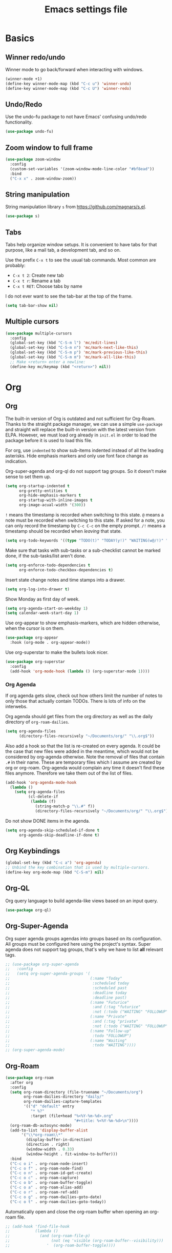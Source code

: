 #+title: Emacs settings file

* Basics
** Winner redo/undo
Winner mode to go back/forward when interacting with windows.
#+BEGIN_SRC emacs-lisp
  (winner-mode +1)
  (define-key winner-mode-map (kbd "C-c u") 'winner-undo)
  (define-key winner-mode-map (kbd "C-c U") 'winner-redo)
#+END_SRC
** Undo/Redo
Use the undo-fu package to not have Emacs' confusing undo/redo functionality.
#+BEGIN_SRC emacs-lisp
  (use-package undo-fu)
#+END_SRC
** Zoom window to full frame
#+BEGIN_SRC emacs-lisp
  (use-package zoom-window
    :config
    (custom-set-variables '(zoom-window-mode-line-color "#bf8ead"))
    :bind
    ("C-x x" . zoom-window-zoom))
#+END_SRC
** String manipulation
String manipulation library =s= from [[https://github.com/magnars/s.el]].
#+BEGIN_SRC emacs-lisp
  (use-package s)
#+END_SRC
** Tabs
Tabs help organize window setups.
It is convenient to have tabs for that purpose, like a mail tab, a development tab, and so on.

Use the prefix =C-x t= to see the usual tab commands.
Most common are probably:
- =C-x t 2=: Create new tab
- =C-x t r=: Rename a tab
- =C-x t RET=: Choose tabs by name

I do not ever want to see the tab-bar at the top of the frame.
#+BEGIN_SRC emacs-lisp
  (setq tab-bar-show nil)
#+END_SRC
** Multiple cursors
#+BEGIN_SRC emacs-lisp
  (use-package multiple-cursors
    :config
    (global-set-key (kbd "C-S-m l") 'mc/edit-lines)
    (global-set-key (kbd "C-S-m n") 'mc/mark-next-like-this)
    (global-set-key (kbd "C-S-m p") 'mc/mark-previous-like-this)
    (global-set-key (kbd "C-S-m m") 'mc/mark-all-like-this)
    ;; Make <return> enter a newline:
    (define-key mc/keymap (kbd "<return>") nil))
#+END_SRC
* Org
** Org
The built-in version of Org is outdated and not sufficient for Org-Roam.
Thanks to the straight package manager, we can use a simple ~use-package~ and straight will replace the built-in version with the latest version from ELPA.
However, we must load org already in ~init.el~ in order to load the package before it is used to load this file.

For org, use ~indented~ to show sub-items indented instead of all the leading asterisks.
Hide emphasis markers and only use font face change as indication.

Org-super-agenda and org-ql do not support tag groups. So it doesn't make sense to set them up.
#+BEGIN_SRC emacs-lisp
  (setq org-startup-indented t
        org-pretty-entities t
        org-hide-emphasis-markers t
        org-startup-with-inline-images t
        org-image-acual-width '(300))
#+END_SRC

=!= means the timestamp is recorded when switching to this state.
=@= means a note must be recorded when switching to this state.
If asked for a note, you can only record the timestamp by =C-c C-c= on the empty prompt.
=/!= means a timestamp should be recorded when /leaving/ that state.
#+BEGIN_SRC emacs-lisp
  (setq org-todo-keywords '((type "TODO(t)" "TODAY(y!)" "WAITING(w@/!)" "FOLLOWUP(f@/!)" "|" "DONE(d!)" "DELEGATED(l@)" "ABANDONED(a@)")))
#+END_SRC

Make sure that tasks with sub-tasks or a sub-checklist cannot be marked done, if the sub-tasks/list aren't done.
#+BEGIN_SRC emacs-lisp
  (setq org-enforce-todo-dependencies t
        org-enforce-todo-checkbox-dependencies t)
#+END_SRC

Insert state change notes and time stamps into a drawer.
#+BEGIN_SRC emacs-lisp
  (setq org-log-into-drawer t)
#+END_SRC

Show Monday as first day of week.
#+BEGIN_SRC emacs-lisp
  (setq org-agenda-start-on-weekday 1)
  (setq calendar-week-start-day 1)
#+END_SRC

Use org-appear to show emphasis-markers, which are hidden otherwise, when the cursor is on them.
#+BEGIN_SRC emacs-lisp
  (use-package org-appear
    :hook (org-mode . org-appear-mode))
#+END_SRC
Use org-superstar to make the bullets look nicer.
#+BEGIN_SRC emacs-lisp
  (use-package org-superstar
    :config
    (add-hook 'org-mode-hook (lambda () (org-superstar-mode 1))))
#+END_SRC
*** Org Agenda
If org agenda gets slow, check out how others limit the number of notes to only those that actually contain TODOs.
There is lots of info on the interwebs.

Org agenda should get files from the org directory as well as the daily directory of =org-roam-dailies=.
#+BEGIN_SRC emacs-lisp
    (setq org-agenda-files
          (directory-files-recursively "~/Documents/org/" "\\.org$"))
#+END_SRC
Also add a hook so that the list is re-created on every agenda.
It could be the case that new files were added in the meantime, which would not be considered by org-agenda otherwise.
Note the removal of files that contain =.#= in their name.
These are temporary files which I assume are created by org or org-roam.
Org-agenda would complain any time it doesn't find these files anymore.
Therefore we take them out of the list of files.
#+BEGIN_SRC emacs-lisp
  (add-hook 'org-agenda-mode-hook
    (lambda ()
      (setq org-agenda-files
            (cl-delete-if
             (lambda (f)
               (string-match-p "\\.#" f))
               (directory-files-recursively "~/Documents/org/" "\\.org$")))))
#+END_SRC

Do not show DONE items in the agenda.
#+BEGIN_SRC emacs-lisp
  (setq org-agenda-skip-scheduled-if-done t
        org-agenda-skip-deadline-if-done t)
#+END_SRC
** Org Keybindings
#+BEGIN_SRC emacs-lisp
  (global-set-key (kbd "C-c a") 'org-agenda)
  ;; Unbind the key combination that is used by multiple-cursors.
  (define-key org-mode-map (kbd "C-S-m") nil)
#+END_SRC
** Org-QL
Org query language to build agenda-like views based on an input query.
#+BEGIN_SRC emacs-lisp
  (use-package org-ql)
#+END_SRC
** Org-Super-Agenda
Org super agenda groups agendas into groups based on its configuration.
All groups must be configured here using the project's syntax.
Super agenda does not support tag groups, that's why we have to list *all* relevant tags.
#+BEGIN_SRC emacs-lisp
  ;; (use-package org-super-agenda
  ;;   :config
  ;;   (setq org-super-agenda-groups '(
  ;;                                   (:name "Today"
  ;;                                    :scheduled today
  ;;                                    :scheduled past
  ;;                                    :deadline today
  ;;                                    :deadline past)
  ;;                                   (:name "Futurice"
  ;;                                    :and (:tag "futurice"
  ;;                                    :not (:todo ("WAITING" "FOLLOWUP"))))
  ;;                                   (:name "Private"
  ;;                                    :and (:tag "private"
  ;;                                    :not (:todo ("WAITING" "FOLLOWUP"))))
  ;;                                   (:name "Follow-up"
  ;;                                    :todo "FOLLOWUP")
  ;;                                   (:name "Waiting"
  ;;                                    :todo "WAITING"))))
  ;; (org-super-agenda-mode)
#+End_SRC
** Org-Roam
#+BEGIN_SRC emacs-lisp
  (use-package org-roam
    :after org
    :config
    (setq org-roam-directory (file-truename "~/Documents/org")
          org-roam-dailies-directory "daily/"
          org-roam-dailies-capture-templates
          '(("d" "default" entry
             "* %?"
             :target (file+head "%<%Y-%m-%d>.org"
                                "#+title: %<%Y-%m-%d>\n"))))
    (org-roam-db-autosync-mode)
    (add-to-list 'display-buffer-alist
         '("\\*org-roam\\*"
           (display-buffer-in-direction)
           (direction . right)
           (window-width . 0.33)
           (window-height . fit-window-to-buffer)))
    :bind
    ("C-c o i" . org-roam-node-insert)
    ("C-c o f" . org-roam-node-find)
    ("C-c o n" . org-roam-id-get-create)
    ("C-c o c" . org-roam-capture)
    ("C-c o b" . org-roam-buffer-toggle)
    ("C-c o a" . org-roam-alias-add)
    ("C-c o r" . org-roam-ref-add)
    ("C-c o g" . org-roam-dailies-goto-date)
    ("C-c o t" . org-roam-dailies-goto-today))
#+END_SRC

Automatically open and close the org-roam buffer when opening an org-roam file.
#+BEGIN_SRC emacs-lisp
  ;; (add-hook 'find-file-hook
  ;;           (lambda ()
  ;;             (and (org-roam-file-p)
  ;;                  (not (eq 'visible (org-roam-buffer--visibility)))
  ;;                '  (org-roam-buffer-toggle))))
#+END_SRC
** Org-Roam-Ui
#+BEGIN_SRC emacs-lisp
  (use-package org-roam-ui
    :after org-roam
    :config
    (setq org-roam-ui-sync-theme t
          org-roam-ui-follow t
          org-roam-ui-update-on-save t
          org-roam-ui-open-on-start t))
#+END_SRC
** Deft
Show and filter org-roam notes by contained text.
#+BEGIN_SRC emacs-lisp
  (use-package deft
    :after org-roam
    :bind
    ("C-c o d" . deft)
    :custom
    (deft-recursive t)
    (deft-use-filter-string-for-filename t)
    (deft-use-filename-as-title t)
    (deft-default-extension "org")
    (deft-directory org-roam-directory)
    (deft-strip-summary-regexp ":PROPERTIES:\n\\(.+\n\\)+:END:\n"))
#+END_SRC
** Quality of life improvements
*** Agenda categories
[[https://d12frosted.io/posts/2020-06-24-task-management-with-roam-vol2.html][Source]]. Vulpea functions are also available [[https://github.com/d12frosted/vulpea][here]].
#+BEGIN_SRC emacs-lisp
  (setq org-agenda-prefix-format
        '((agenda . " %i %(vulpea-agenda-category 12)%?-12t% s")
          (todo . " %i %(vulpea-agenda-category 12) ")
          (tags . " %i %(vulpea-agenda-category 12) ")
          (search . " %i %(vaulpea-agenda-category 12) ")))

  (defun vulpea-agenda-category (&optional len)
    "Get category of item at point for agenda.

  Category is defined by one of the following items:

  - CATEGORY property
  - TITLE keyword
  - TITLE property
  - filename without directory and extension

  When LEN is a number, resulting string is padded right with
  spaces and then truncated with ... on the right if result is
  longer than LEN.

  Usage example:

    (setq org-agenda-prefix-format
          '((agenda . \" %(vulpea-agenda-category) %?-12t %12s\")))

  Refer to `org-agenda-prefix-format' for more information."
    (let* ((file-name (when buffer-file-name
                        (file-name-sans-extension
                         (file-name-nondirectory buffer-file-name))))
           (title (vulpea-buffer-prop-get "title"))
           (category (org-get-category))
           (result
            (or (if (and
                     title
                     (string-equal category file-name))
                    title
                  category)
                "")))
      (if (numberp len)
          (s-truncate len (s-pad-right len " " result))
        result)))
  (defun vulpea-buffer-prop-get (name)
    "Get a buffer property called NAME as a string."
    (org-with-point-at 1
      (when (re-search-forward (concat "^#\\+" name ": \\(.*\\)")
                               (point-max) t)
        (buffer-substring-no-properties
         (match-beginning 1)
         (match-end 1)))))
#+END_SRC
* Help
Show all available key-bindings in the mini buffer.
#+BEGIN_SRC emacs-lisp
  (use-package which-key
    :config
    (which-key-mode))
#+END_SRC

Company for auto-completion.
#+BEGIN_SRC emacs-lisp
  (use-package company
    :config
    (setq company-idle-delay 0
          company-minimum-prefix-length 1
          company-selection-wrap-around t))
  (add-hook 'after-init-hook 'global-company-mode)
#+END_SRC
* Visuals
** Window
Remove startup message, tool bar, menu bar, and scroll bar.
#+BEGIN_SRC emacs-lisp
  (setq inhibit-startup-message t)
  (tool-bar-mode -1)
  (menu-bar-mode -1)
  (scroll-bar-mode -1)
#+END_SRC
** Fonts
Set a default font for all windows.
#+BEGIN_SRC emacs-lisp
  (set-frame-font "DejaVuSansMono Nerd Font Mono 11" nil t)
#+END_SRC
Show whitespaces everywhere
#+BEGIN_SRC emacs-lisp
  (global-whitespace-mode 1)
#+END_SRC

*** TODO Use a variable pitch (non-monospaced) font for org-mode, but not for code blocks inside org.
** Theme
Use the =describe-char= command to find out about font faces.
Changes from there will be written to the auto-generated config file.

*** Nord theme
#+BEGIN_SRC emacs-lisp
  (use-package nord-theme
    :config
    (load-theme 'nord t))
#+END_SRC

Override some faces in order for them to appear correctly:
#+BEGIN_SRC emacs-lisp
      (custom-set-faces
        ;; Fix the dimmed todo-face to be actually dimmed instead of having a bright yellow background.
        '(org-agenda-dimmed-todo-face ((t (:background "#2e3440" :foreground "#4c566a"))))
        ;; Highlight the current line number
        '(line-number-current-line((t (:background "#4c566a" :foreground "#88c0d0")))))
#+END_SRC
** Mode Line
I no longer use powerline, as there wasn't an easy way to compress the list of minor modes.
The minions package did not work with powerline.
I decided to go with the regular modeline for now, as it also contains everything that I need.

Show the column in the mode line in addition to the line number.
#+BEGIN_SRC emacs-lisp
  (setq column-number-mode t)
#+END_SRC

Hide minority modes from mode line and put them in the minions menu.
#+BEGIN_SRC emacs-lisp
  (use-package minions
    :config (minions-mode 1))
#+END_SRC

*** TODO Compress minority modes in powerline
The ~minions~ package does not work with powerline.
* IDE Features
Counsel, Ivy, and Swipe for more complete completion and filtering.
#+BEGIN_SRC emacs-lisp
  (use-package counsel
    :config
    (ivy-mode 1)
    (counsel-mode 1)
    (setq ivy-use-virtual-buffers t
          ivy-count-format "(%d/%d) "
          ivy-re-builders-alist
        '((t . ivy--regex-ignore-order)))
        (global-set-key (kbd "C-s") 'swiper-isearch)
        (global-set-key (kbd "M-x") 'counsel-M-x)
        (global-set-key (kbd "C-x C-f") 'counsel-find-file)
        (global-set-key (kbd "M-y") 'counsel-yank-pop)
        (global-set-key (kbd "C-x b") 'ivy-switch-buffer)
        (global-set-key (kbd "C-c v") 'ivy-push-view)
        (global-set-key (kbd "C-c V") 'ivy-pop-view)
        (global-set-key (kbd "C-c g") 'counsel-rg)
        (global-set-key (kbd "C-c m") 'counsel-linux-app)
        (global-set-key (kbd "C-c n") 'counsel-fzf)
        (global-set-key (kbd "C-x l") 'counsel-locate)
        (global-set-key (kbd "C-c J") 'counsel-file-jump)
        (global-set-key (kbd "C-c C-r") 'ivy-resume)
        (global-set-key (kbd "C-c b") 'counsel-bookmark)
        (global-set-key (kbd "C-c c") 'counsel-outline)
        (global-set-key (kbd "C-c F") 'counsel-org-file))
#+END_SRC

Projectile for project navigation.
#+BEGIN_SRC emacs-lisp
  (use-package projectile
    :config
    (projectile-mode +1)
    (define-key projectile-mode-map (kbd "C-c p") 'projectile-command-map))

  (use-package counsel-projectile
    :config
    (counsel-projectile-mode 1))
#+END_SRC

Prescient for faster candidate filtering.
#+BEGIN_SRC emacs-lisp
  (use-package prescient
    :config
    (prescient-persist-mode))
  (use-package ivy-prescient
    :after ivy
    :config
    (ivy-prescient-mode))
  (use-package company-prescient
    :after company
    :config
    (company-prescient-mode))
#+END_SRC

Magit for git integration.
#+BEGIN_SRC emacs-lisp
  (use-package magit)
#+END_SRC
* Programming
** Checking and linting
Flycheck for all languages to do diagnostics in-line.
#+BEGIN_SRC emacs-lisp
  (use-package flycheck
    :init (global-flycheck-mode))
#+END_SRC
** General coding environment
#+BEGIN_SRC emacs-lisp
  ;; Add line numbers in all programming modes.
  (add-hook 'prog-mode-hook 'display-line-numbers-mode)

  ;; Highlight numerals
  (use-package highlight-numbers
    :config
    (add-hook 'prog-mode-hook 'highlight-numbers-mode))
#+END_SRC
** YAML
#+BEGIN_SRC emacs-lisp
  ;; YAML
  (use-package yaml-mode)
#+END_SRC
** JSON
#+BEGIN_SRC emacs-lisp
  (use-package json-mode)
#+END_SRC
** Web Mode (incl. =TSX=)
#+BEGIN_SRC emacs-lisp
  ;; Web Mode for all things web.
  (use-package web-mode
    :commands web-mode
    :mode
    (("\\.js\\'" . web-mode)
     ("\\.jsx\\'" . web-mode)
     ("\\.ts\\'" . web-mode)
     ("\\.tsx\\'" . web-mode)
     ("\\.css\\'" . web-mode)
     ("\\.html\\'" . web-mode))
    :config
    (add-to-list 'auto-mode-alist '("\\.tsx\\'" . web-mode))
    (add-hook 'web-mode-hook
              (lambda ()
                (when (string-equal "tsx" (file-name-extension buffer-file-name))
                  (setup-tide-mode))))
    (flycheck-add-mode 'typescript-tslint 'web-mode))
#+END_SRC
** Terminal
Use ~vterm~ as terminal inside emacs.
To start a new terminal when one is already running, use =prefix + M-x vterm=.
Use ~C-c C-c~ to send ~C-c~ to terminal.
#+BEGIN_SRC emacs-lisp
  (use-package vterm)
#+END_SRC

Use =multi-vterm= to easier manage =vterm= buffers.
#+BEGIN_SRC emacs-lisp
  (use-package multi-vterm
    :config
   (global-set-key (kbd "C-c t t") #'multi-vterm)
   (global-set-key (kbd "C-c t n") #'multi-vterm-next)
   (global-set-key (kbd "C-c t p") #'multi-vterm-prev))
#+END_SRC
** Tide
#+BEGIN_SRC emacs-lisp
  (use-package tide
    :after (typescript-mode company flycheck)
    :hook ((typescript-mode . tide-setup)
           (typescript-mode . tide-hl-identifier-mode)
           (before-save . tide-format-before-save)))
#+END_SRC
** NPM
#+BEGIN_SRC emacs-lisp
  (use-package npm-mode)
#+END_SRC
** LSP
#+BEGIN_SRC emacs-lisp
  (use-package lsp-mode
    :hook
    ((web-mode . lsp-deferred)
     (typescript-mode . lsp-deferred)
     (lsp-mode . lsp-enable-which-key-integration))
    :commands lsp-deferred
    :config
    (setq lsp-log-io nil ;; No logging to improve perfomance
          lsp-keymap-prefix "C-c l"
          lsp-restart 'auto-restart))
  (use-package lsp-ui
    :commands lsp-ui-mode
    :config
    (setq lsp-ui-sideline-show-diagnostics t))
  (use-package lsp-ivy)
#+END_SRC
** Tree Sitter
#+BEGIN_SRC emacs-lisp
  (use-package tree-sitter)
  (use-package tree-sitter-langs)
  (global-tree-sitter-mode)
  (add-hook 'web-mode-hook 'tree-sitter-hl-mode)
  (add-hook 'typescript-mode-hook 'tree-sitter-hl-mode)
#+END_SRC
